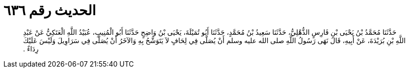 
= الحديث رقم ٦٣٦

[quote.hadith]
حَدَّثَنَا مُحَمَّدُ بْنُ يَحْيَى بْنِ فَارِسٍ الذُّهْلِيُّ، حَدَّثَنَا سَعِيدُ بْنُ مُحَمَّدٍ، حَدَّثَنَا أَبُو تُمَيْلَةَ، يَحْيَى بْنُ وَاضِحٍ حَدَّثَنَا أَبُو الْمُنِيبِ، عُبَيْدُ اللَّهِ الْعَتَكِيُّ عَنْ عَبْدِ اللَّهِ بْنِ بُرَيْدَةَ، عَنْ أَبِيهِ، قَالَ نَهَى رَسُولُ اللَّهِ صلى الله عليه وسلم أَنْ يُصَلَّى فِي لِحَافٍ لاَ يَتَوَشَّحُ بِهِ وَالآخَرُ أَنْ يُصَلَّى فِي سَرَاوِيلَ وَلَيْسَ عَلَيْكَ رِدَاءٌ ‏.‏